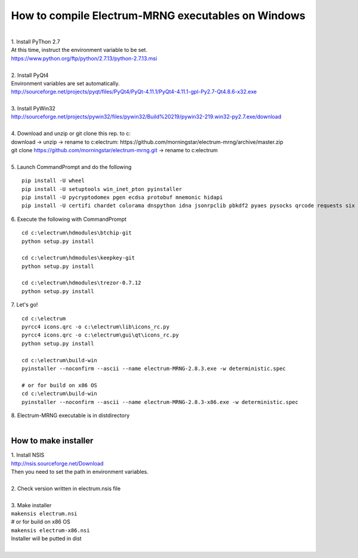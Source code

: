 How to compile Electrum-MRNG executables on Windows
==================================================

| 
| 1. Install PyThon 2.7
| At this time, instruct the environment variable to be set.
| https://www.python.org/ftp/python/2.7.13/python-2.7.13.msi
| 
| 2. Install PyQt4
| Environment variables are set automatically.
| http://sourceforge.net/projects/pyqt/files/PyQt4/PyQt-4.11.1/PyQt4-4.11.1-gpl-Py2.7-Qt4.8.6-x32.exe
| 
| 3. Install PyWin32
| http://sourceforge.net/projects/pywin32/files/pywin32/Build%20219/pywin32-219.win32-py2.7.exe/download
| 
| 4. Download and unzip or git clone this rep. to c:\
| download -> unzip -> rename to c:\electrum\ : https://github.com/morningstar/electrum-mrng/archive/master.zip
| git clone https://github.com/morningstar/electrum-mrng.git  -> rename to c:\electrum\
| 
| 5. Launch CommandPrompt and do the following
::

    pip install -U wheel
    pip install -U setuptools win_inet_pton pyinstaller
    pip install -U pycryptodomex pgen ecdsa protobuf mnemonic hidapi
    pip install -U certifi chardet colorama dnspython idna jsonrpclib pbkdf2 pyaes pysocks qrcode requests six urllib3

| 6. Execute the following with CommandPrompt
::

    cd c:\electrum\hdmodules\btchip-git
    python setup.py install
    
    cd c:\electrum\hdmodules\keepkey-git
    python setup.py install
    
    cd c:\electrum\hdmodules\trezor-0.7.12
    python setup.py install

| 7. Let's go!
::

    cd c:\electrum
    pyrcc4 icons.qrc -o c:\electrum\lib\icons_rc.py
    pyrcc4 icons.qrc -o c:\electrum\gui\qt\icons_rc.py
    python setup.py install
    
    cd c:\electrum\build-win
    pyinstaller --noconfirm --ascii --name electrum-MRNG-2.8.3.exe -w deterministic.spec
    
    # or for build on x86 OS
    cd c:\electrum\build-win
    pyinstaller --noconfirm --ascii --name electrum-MRNG-2.8.3-x86.exe -w deterministic.spec
    
| 8. Electrum-MRNG executable is in dist\ directory

|  
How to make installer
---------------------
| 1. Install NSIS
| http://nsis.sourceforge.net/Download
| Then you need to set the path in environment variables.
| 
| 2. Check version written in electrum.nsis file
| 
| 3. Make installer
| ``makensis electrum.nsi``
| # or for build on x86 OS
| ``makensis electrum-x86.nsi``
| Installer will be putted in dist\
| 
